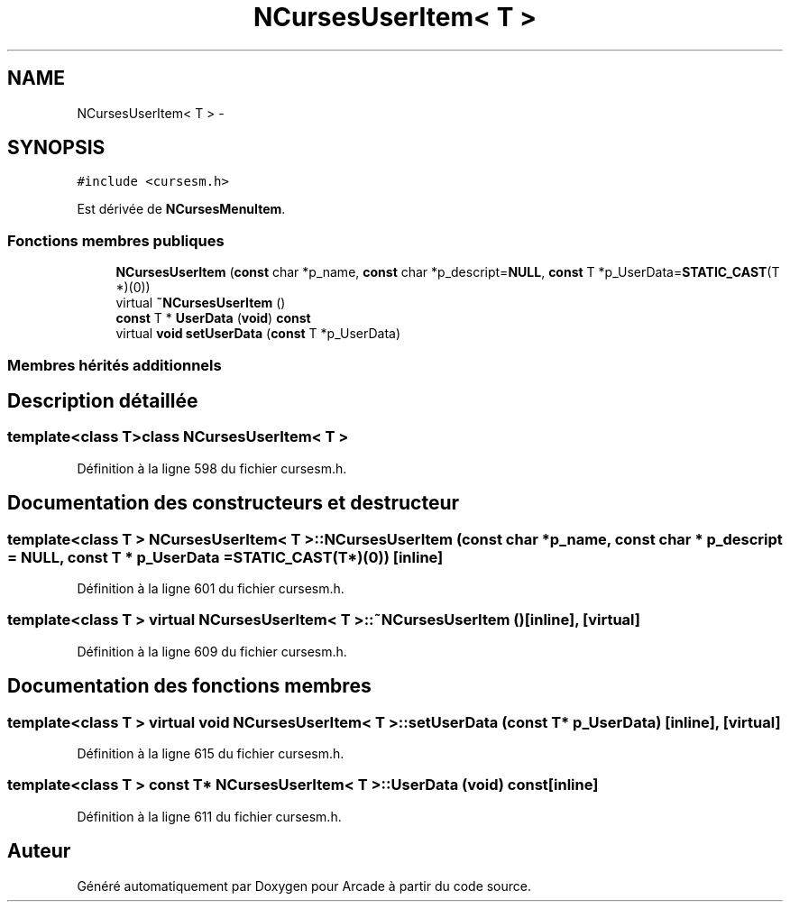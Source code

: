 .TH "NCursesUserItem< T >" 3 "Mercredi 30 Mars 2016" "Version 1" "Arcade" \" -*- nroff -*-
.ad l
.nh
.SH NAME
NCursesUserItem< T > \- 
.SH SYNOPSIS
.br
.PP
.PP
\fC#include <cursesm\&.h>\fP
.PP
Est dérivée de \fBNCursesMenuItem\fP\&.
.SS "Fonctions membres publiques"

.in +1c
.ti -1c
.RI "\fBNCursesUserItem\fP (\fBconst\fP char *p_name, \fBconst\fP char *p_descript=\fBNULL\fP, \fBconst\fP T *p_UserData=\fBSTATIC_CAST\fP(T *)(0))"
.br
.ti -1c
.RI "virtual \fB~NCursesUserItem\fP ()"
.br
.ti -1c
.RI "\fBconst\fP T * \fBUserData\fP (\fBvoid\fP) \fBconst\fP "
.br
.ti -1c
.RI "virtual \fBvoid\fP \fBsetUserData\fP (\fBconst\fP T *p_UserData)"
.br
.in -1c
.SS "Membres hérités additionnels"
.SH "Description détaillée"
.PP 

.SS "template<class T>class NCursesUserItem< T >"

.PP
Définition à la ligne 598 du fichier cursesm\&.h\&.
.SH "Documentation des constructeurs et destructeur"
.PP 
.SS "template<class T > \fBNCursesUserItem\fP< T >::\fBNCursesUserItem\fP (\fBconst\fP char * p_name, \fBconst\fP char * p_descript = \fC\fBNULL\fP\fP, \fBconst\fP T * p_UserData = \fC\fBSTATIC_CAST\fP(T*)(0)\fP)\fC [inline]\fP"

.PP
Définition à la ligne 601 du fichier cursesm\&.h\&.
.SS "template<class T > virtual \fBNCursesUserItem\fP< T >::~\fBNCursesUserItem\fP ()\fC [inline]\fP, \fC [virtual]\fP"

.PP
Définition à la ligne 609 du fichier cursesm\&.h\&.
.SH "Documentation des fonctions membres"
.PP 
.SS "template<class T > virtual \fBvoid\fP \fBNCursesUserItem\fP< T >::setUserData (\fBconst\fP T * p_UserData)\fC [inline]\fP, \fC [virtual]\fP"

.PP
Définition à la ligne 615 du fichier cursesm\&.h\&.
.SS "template<class T > \fBconst\fP T* \fBNCursesUserItem\fP< T >::UserData (\fBvoid\fP) const\fC [inline]\fP"

.PP
Définition à la ligne 611 du fichier cursesm\&.h\&.

.SH "Auteur"
.PP 
Généré automatiquement par Doxygen pour Arcade à partir du code source\&.
